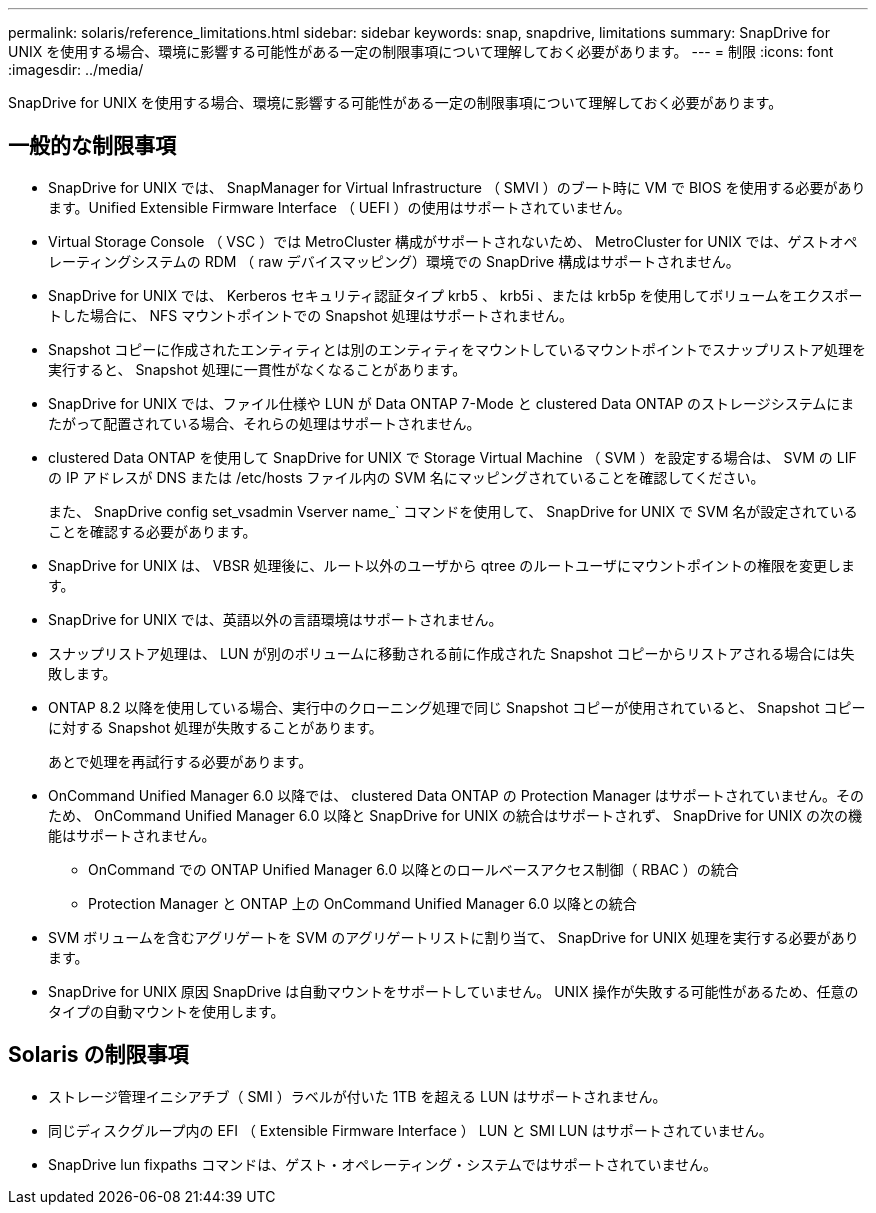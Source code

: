 ---
permalink: solaris/reference_limitations.html 
sidebar: sidebar 
keywords: snap, snapdrive, limitations 
summary: SnapDrive for UNIX を使用する場合、環境に影響する可能性がある一定の制限事項について理解しておく必要があります。 
---
= 制限
:icons: font
:imagesdir: ../media/


[role="lead"]
SnapDrive for UNIX を使用する場合、環境に影響する可能性がある一定の制限事項について理解しておく必要があります。



== 一般的な制限事項

* SnapDrive for UNIX では、 SnapManager for Virtual Infrastructure （ SMVI ）のブート時に VM で BIOS を使用する必要があります。Unified Extensible Firmware Interface （ UEFI ）の使用はサポートされていません。
* Virtual Storage Console （ VSC ）では MetroCluster 構成がサポートされないため、 MetroCluster for UNIX では、ゲストオペレーティングシステムの RDM （ raw デバイスマッピング）環境での SnapDrive 構成はサポートされません。
* SnapDrive for UNIX では、 Kerberos セキュリティ認証タイプ krb5 、 krb5i 、または krb5p を使用してボリュームをエクスポートした場合に、 NFS マウントポイントでの Snapshot 処理はサポートされません。
* Snapshot コピーに作成されたエンティティとは別のエンティティをマウントしているマウントポイントでスナップリストア処理を実行すると、 Snapshot 処理に一貫性がなくなることがあります。
* SnapDrive for UNIX では、ファイル仕様や LUN が Data ONTAP 7-Mode と clustered Data ONTAP のストレージシステムにまたがって配置されている場合、それらの処理はサポートされません。
* clustered Data ONTAP を使用して SnapDrive for UNIX で Storage Virtual Machine （ SVM ）を設定する場合は、 SVM の LIF の IP アドレスが DNS または /etc/hosts ファイル内の SVM 名にマッピングされていることを確認してください。
+
また、 SnapDrive config set_vsadmin Vserver name_` コマンドを使用して、 SnapDrive for UNIX で SVM 名が設定されていることを確認する必要があります。

* SnapDrive for UNIX は、 VBSR 処理後に、ルート以外のユーザから qtree のルートユーザにマウントポイントの権限を変更します。
* SnapDrive for UNIX では、英語以外の言語環境はサポートされません。
* スナップリストア処理は、 LUN が別のボリュームに移動される前に作成された Snapshot コピーからリストアされる場合には失敗します。
* ONTAP 8.2 以降を使用している場合、実行中のクローニング処理で同じ Snapshot コピーが使用されていると、 Snapshot コピーに対する Snapshot 処理が失敗することがあります。
+
あとで処理を再試行する必要があります。

* OnCommand Unified Manager 6.0 以降では、 clustered Data ONTAP の Protection Manager はサポートされていません。そのため、 OnCommand Unified Manager 6.0 以降と SnapDrive for UNIX の統合はサポートされず、 SnapDrive for UNIX の次の機能はサポートされません。
+
** OnCommand での ONTAP Unified Manager 6.0 以降とのロールベースアクセス制御（ RBAC ）の統合
** Protection Manager と ONTAP 上の OnCommand Unified Manager 6.0 以降との統合


* SVM ボリュームを含むアグリゲートを SVM のアグリゲートリストに割り当て、 SnapDrive for UNIX 処理を実行する必要があります。
* SnapDrive for UNIX 原因 SnapDrive は自動マウントをサポートしていません。 UNIX 操作が失敗する可能性があるため、任意のタイプの自動マウントを使用します。




== Solaris の制限事項

* ストレージ管理イニシアチブ（ SMI ）ラベルが付いた 1TB を超える LUN はサポートされません。
* 同じディスクグループ内の EFI （ Extensible Firmware Interface ） LUN と SMI LUN はサポートされていません。
* SnapDrive lun fixpaths コマンドは、ゲスト・オペレーティング・システムではサポートされていません。

